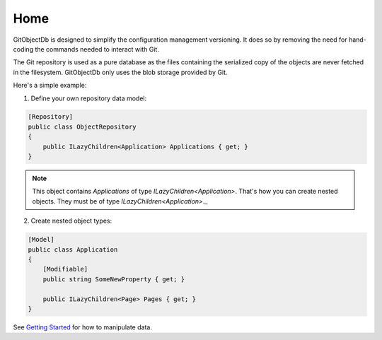 Home
====

GitObjectDb is designed to simplify the configuration management versioning. It does so by removing the need for hand-coding the commands needed to interact with Git.

The Git repository is used as a pure database as the files containing the serialized copy of the objects are never fetched in the filesystem. GitObjectDb only uses the blob storage provided by Git.

Here's a simple example:

1. Define your own repository data model:

.. code-block:: csharp

    [Repository]
    public class ObjectRepository
    {
        public ILazyChildren<Application> Applications { get; }
    }

.. note::

    This object contains `Applications` of type `ILazyChildren<Application>`. That's how you can create nested objects. They must be of type `ILazyChildren<Application>`._

2. Create nested object types:

.. code-block:: csharp

    [Model]
    public class Application
    {
        [Modifiable]
        public string SomeNewProperty { get; }

        public ILazyChildren<Page> Pages { get; }
    }

See `Getting Started`_ for how to manipulate data.

.. _Getting Started: basic-start.html
